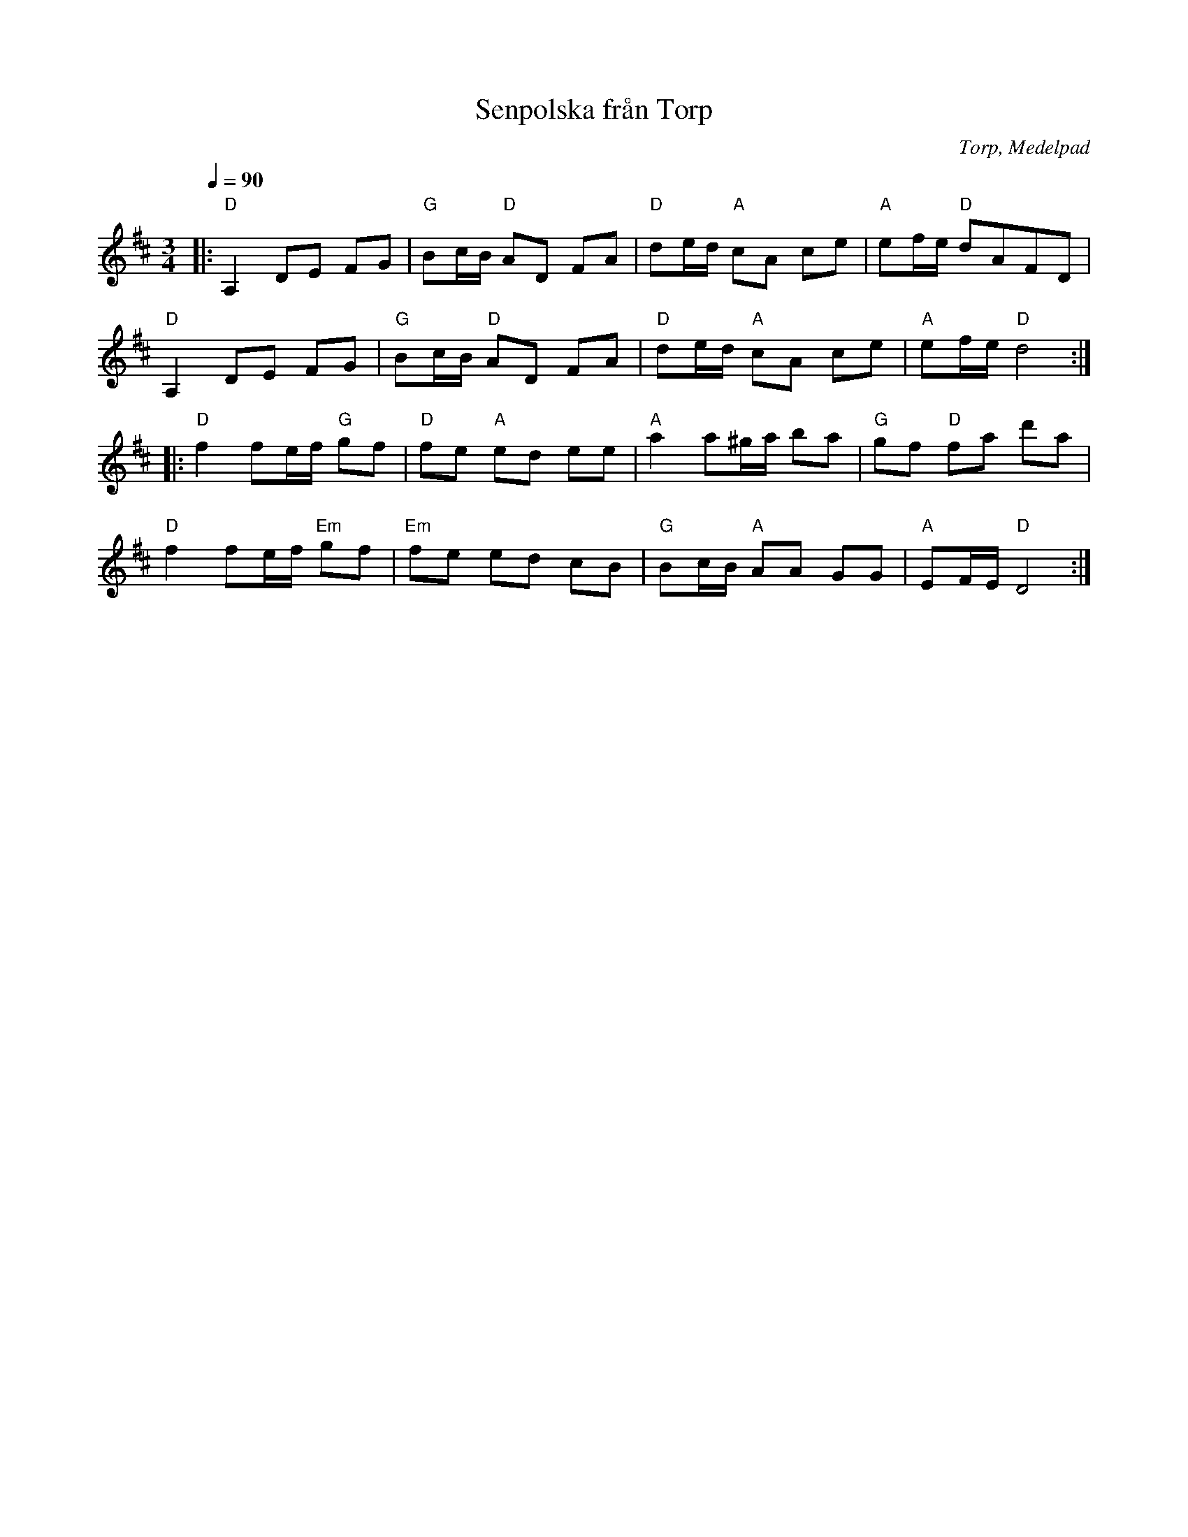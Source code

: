 %%abc-charset utf-8

X:1
T:Senpolska från Torp
R:Polska
O:Torp, Medelpad
Z:ABC-transkribering av Brian Wilson
M:3/4
L:1/8
Q: 1/4=90
K:D
|: "D"A,2 DE FG | "G"Bc/B/ "D"AD FA | "D"de/d/ "A"cA ce | "A"ef/e/ "D"dAFD |
   "D"A,2 DE FG | "G"Bc/B/ "D"AD FA | "D"de/d/ "A"cA ce | "A"ef/e/ "D"d4:|
|: "D"f2 fe/f/ "G"gf | "D"fe "A"ed ee | "A"a2 a^g/a/ ba | "G"gf "D"fa d'a |
   "D"f2 fe/f/ "Em"gf | "Em"fe ed cB | "G"Bc/B/ "A"AA GG | "A"EF/E/ "D"D4:|


